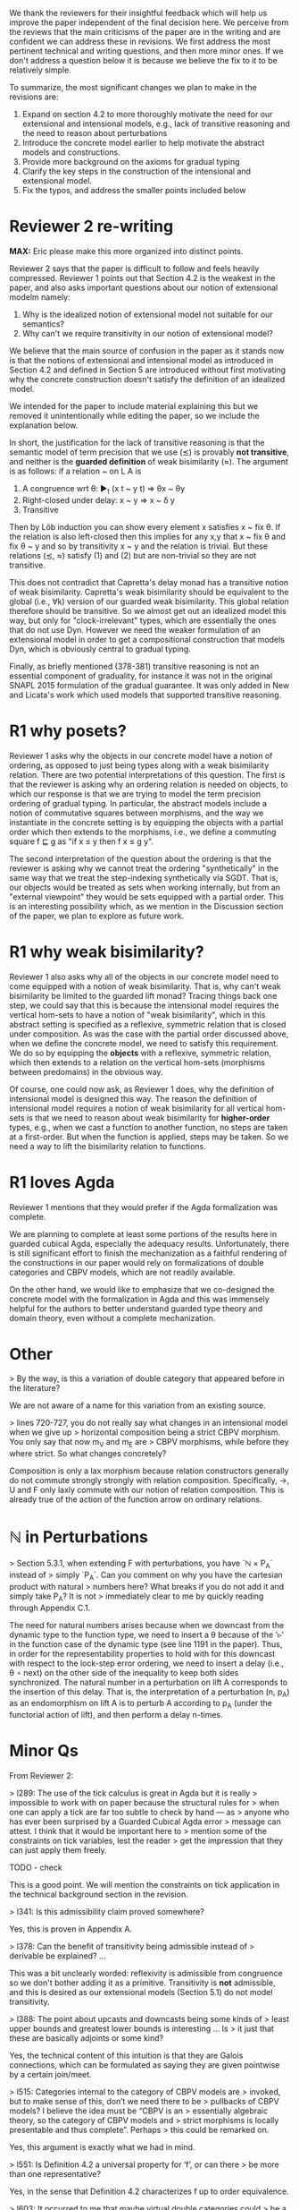 We thank the reviewers for their insightful feedback which will help
us improve the paper independent of the final decision here. We
perceive from the reviews that the main criticisms of the paper are in
the writing and are confident we can address these in revisions. We
first address the most pertinent technical and writing questions, and
then more minor ones. If we don't address a question below it is
because we believe the fix to it to be relatively simple.

To summarize, the most significant changes we plan to make in the
revisions are:
1. Expand on section 4.2 to more thoroughly motivate the need for our
   extensional and intensional models, e.g., lack of transitive
   reasoning and the need to reason about perturbations
2. Introduce the concrete model earlier to help motivate the abstract
   models and constructions.
3. Provide more background on the axioms for gradual typing
4. Clarify the key steps in the construction of the intensional and
   extensional model.
5. Fix the typos, and address the smaller points included below

* Reviewer 2 re-writing
*MAX:* Eric please make this more organized into distinct points.

Reviewer 2 says that the paper is difficult to follow and feels heavily
compressed. Reviewer 1 points out that Section 4.2 is the weakest in the
paper, and also asks important questions about our notion of extensional modelm
namely:
1.  Why is the idealized notion of extensional model not suitable for our semantics?
2.  Why can't we require transitivity in our notion of extensional model?
   
We believe that the main source of confusion
in the paper as it stands now is that the notions of extensional and
intensional model as introduced in Section 4.2 and defined in Section 5 are
introduced without first motivating why the concrete construction doesn't
satisfy the definition of an idealized model.

We intended for the paper to include material explaining this but we removed
it unintentionally while editing the paper, so we include the explanation below.

In short, the justification for the lack of transitive reasoning is that
the semantic model of term precision that we use (≾) is provably
*not transitive*, and neither is the *guarded definition* of weak
bisimilarity (≈). The argument is as follows: if a relation ~ on L A is

1. A congruence wrt θ: ▶_t (x t ~ y t) ⇒ θx ~ θy
2. Right-closed under delay: x ~ y ⇒ x ~ δ y
3. Transitive

Then by Löb induction you can show every element x satisfies x ~ fix
θ.  If the relation is also left-closed then this implies for any x,y
that x ~ fix θ and fix θ ~ y and so by transitivity x ~ y and the
relation is trivial. But these relations (≾, ≈) satisfy (1) and (2)
but are non-trivial so they are not transitive.

This does not contradict that Capretta's delay monad has a transitive
notion of weak bisimilarity. Capretta's weak bisimilarity should be
equivalent to the global (i.e., ∀k) version of our guarded weak
bisimilarity. This global relation therefore should be transitive. So
we almost get out an idealized model this way, but only for
"clock-irrelevant" types, which are essentially the ones that do not
use Dyn. However we need the weaker formulation of an extensional
model in order to get a compositional construction that models Dyn,
which is obviously central to gradual typing.

Finally, as briefly mentioned (378-381) transitive reasoning is not an
essential component of graduality, for instance it was not in the
original SNAPL 2015 formulation of the gradual guarantee. It was only
added in New and Licata's work which used models that supported
transitive reasoning.


* R1 why posets?
Reviewer 1 asks why the objects in our concrete model have a notion of ordering,
as opposed to just being types along with a weak bisimilarity relation. There
are two potential interpretations of this question. The first is that the reviewer
is asking why an ordering relation is needed on objects, to which our response
is that we are trying to model the term precision ordering of gradual typing.
In particular, the abstract models include a notion of commutative squares
between morphisms, and the way we instantiate in the concrete setting is by
equipping the objects with a partial order which then extends to the morphisms,
i.e., we define a commuting square f ⊑ g as "if x ≤ y then f x ≤ g y".

The second interpretation of the question about the ordering is that the reviewer
is asking why we cannot treat the ordering "synthetically" in the same way that
we treat the step-indexing synthetically via SGDT. That is, our objects would be
treated as sets when working internally, but from an "external viewpoint" they
would be sets equipped with a partial order. This is an interesting possibility
which, as we mention in the Discussion section of the paper, we plan to explore
as future work.

* R1 why weak bisimilarity?
Reviewer 1 also asks why all of the objects in our concrete model need to come
equipped with a notion of weak bisimilarity. That is, why can't weak
bisimilarity be limited to the guarded lift monad? Tracing things back one step,
we could say that this is because the intensional model requires the vertical
hom-sets to have a notion of "weak bisimilarity", which in this abstract setting
is specified as a reflexive, symmetric relation that is closed under composition.
As was the case with the partial order discussed above, when we define the
concrete model, we need to satisfy this requirement. We do so by equipping the
*objects* with a reflexive, symmetric relation, which then extends to a relation
on the vertical hom-sets (morphisms between predomains) in the obvious way.

Of course, one could now ask, as Reviewer 1 does, why the definition of
intensional model is designed this way. The reason the definition of
intensional model requires a notion of weak bisimilarity for all vertical
hom-sets is that we need to reason about weak bisimilarity for
*higher-order* types, e.g., when we cast a function to another function,
no steps are taken at a first-order. But when the function is applied,
steps may be taken. So we need a way to lift the bisimilarity relation
to functions.

* R1 loves Agda

Reviewer 1 mentions that they would prefer if the Agda formalization
was complete.

We are planning to complete at least some portions of the results here
in guarded cubical Agda, especially the adequacy
results. Unfortunately, there is still significant effort to finish
the mechanization as a faithful rendering of the constructions in our
paper would rely on formalizations of double categories and CBPV
models, which are not readily available.

On the other hand, we would like to emphasize that we co-designed the
concrete model with the formalization in Agda and this was immensely
helpful for the authors to better understand guarded type theory and
domain theory, even without a complete mechanization.

* Other

> By the way, is this a variation of double category that appeared before in the literature?

We are not aware of a name for this variation from an existing source.

  
> lines 720-727, you do not really say what changes in an intensional model when we give up
> horizontal composition being a strict CBPV morphism. You only say that now m_V and m_E are
> CBPV morphisms, while before they where strict. So what changes concretely?

Composition is only a lax morphism because relation constructors
generally do not commute strongly strongly with relation
composition. Specifically, ->, U and F only laxly commute with our
notion of relation composition. This is already true of the action of
the function arrow on ordinary relations.

* ℕ in Perturbations

> Section 5.3.1, when extending F with perturbations, you have `ℕ × P_A` instead of
> simply `P_A`. Can you comment on why you have the cartesian product with natural
> numbers here? What breaks if you do not add it and simply take P_A? It is not
> immediately clear to me by quickly reading through Appendix C.1.

The need for natural numbers arises because when we downcast from the dynamic
type to the function type, we need to insert a θ because of the '▹' in the
function case of the dynamic type (see line 1191 in the paper). Thus, in order
for the representability properties to hold with for this downcast with respect
to the lock-step error ordering, we need to insert a delay (i.e., θ ∘ next) on
the other side of the inequality to keep both sides synchronized. The natural number
in a perturbation on lift A corresponds to the insertion of this delay. That is,
the interpretation of a perturbation (n, p_A) as an endomorphism on lift A is to
perturb A according to p_A (under the functorial action of lift), and then perform
a delay n-times.


* Minor Qs

From Reviewer 2:

> l289: The use of the tick calculus is great in Agda but it is really
> impossible to work with on paper because the structural rules for
> when one can apply a tick are far too subtle to check by hand — as
> anyone who has ever been surprised by a Guarded Cubical Agda error
> message can attest. I think that it would be important here to
> mention some of the constraints on tick variables, lest the reader
> get the impression that they can just apply them freely.

  TODO - check
  
  This is a good point. We will mention the constraints on tick application
  in the technical background section in the revision.

> l341: Is this admissibility claim proved somewhere?

Yes, this is proven in Appendix A.
  
> l378: Can the benefit of transitivity being admissible instead of
> derivable be explained? ...

This was a bit unclearly worded: reflexivity is admissible from
congruence so we don't bother adding it as a primitive. Transitivity
is *not* admissible, and this is desired as our extensional models
(Section 5.1) do not model transitivity.

> l388: The point about upcasts and downcasts being some kinds of
> least upper bounds and greatest lower bounds is interesting ... Is
> it just that these are basically adjoints or some kind?

Yes, the technical content of this intuition is that they are Galois
connections, which can be formulated as saying they are given
pointwise by a certain join/meet.

> l515: Categories internal to the category of CBPV models are
> invoked, but to make sense of this, don’t we need there to be
> pullbacks of CBPV models? I believe the idea must be “CBPV is an
> essentially algebraic theory, so the category of CBPV models and
> strict morphisms is locally presentable and thus complete”. Perhaps
> this could be remarked on.

Yes, this argument is exactly what we had in mind.

> l551: Is Definition 4.2 a universal property for ‘f’, or can there
> be more than one representative?

Yes, in the sense that Definition 4.2 characterizes f up to order
equivalence.

> l603: It occurred to me that maybe virtual double categories could
> be a useful intermediate abstraction here? I am curious if you
> thought about that.

We had considered this but didn't have any use for the more general
2-cells in modeling graduality so we used the simpler reflexive graph
categories.

> l715: in order to speak of categories internal to CBPV with lax
> morphisms, we need that category to have pullbacks. Is that
> obviously deducible from the completeness of the category of CBPV
> models with strict morphisms?

*MAX:* I'll look into this tomorrow
TODO

* 1-Topos of Trees
> l1070, l1081: here is something that is extremely sensitive to the
> chosen model of guarded recursion, which needs to be discussed. In
> the topos of trees (or the (∞,1)-topos of trees if you prefer), a
> *relation* defined this way is actually trivial: in the internal
> *logic* (subobject doctrine), it appears that every element of the
> guarded lifting monad terminates. To avoid this and remain
> compatible with a topos-of-trees model, one needs to use structure
> instead of property (as Paviotti did), but this is of course not
> compatible with the viewpoint of partial orders; another option that
> lets you have mere propositions may be to consider step-indexing
> over a bigger ordinal. It so happens that this problem does not
> arise at all (if I recall correctly) in the nonstandard models of
> guarded cubical type theory obtained from presheaves on the product
> of the cube category with the natural numbers (which is, indeed, the
> intended semantics of guarded cubical agda); in that case, you can
> get a non-trivial mere predicate that refers to convergence. But
> this model is not the (∞,1)-topos of trees, which instead seems to
> arise as some kind of localisation thereof; roughly what is
> happening is that there is a difference between taking strict
> presheaves and taking (∞,1)-presheaves — and the former, naturally,
> has no known universal property in the world of (∞,1)-categories.
> Anyway, all this is very important and it would be good to be
> explicit about what which models of Higher SGDT do and don’t
> trivialise the notions employed in the present work.

This is a fair point of discussion that we hadn't previously
considered and we appreciate the reviewer for pointing it out. This is
a subtle issue so here is a concise overview of the situation:

1. Our treatment was based on the Greatest HITs paper which uses the
   (∞,1)-topos of trees as a model where this is not an issue, the
   question is if the development could be modified to be more
   portable to other guarded type theories/models.
2. In the 1-topos of trees model our definition of weak bisimilarity
   and our closure of lock-step error ordering under weak bisimilarity
   are trivial due to the combination of
   relating terms with differing numbers of steps and using propositional
   truncation.
   However the lock-step error ordering doesn't allow differing
   numbers of steps or require an existential quantifier, and has a
   non-trivial semantics even in the 1-topos model. So there is no
   issue with using posets for strong ordering, only in forcing
   notions using weak bisimilarity to be propositions.
3. We have studied this issue since the reviews and we are confident
   that allowing weak bisimilarity to be a Set rather than a Prop
   would not impact any of the results of the paper, as we only use
   them as inputs to the adequacy theorem, whose output is a
   Prop. This change would allow us to remove dependence on induction
   under clocks from Greatest HITs in the paper and corresponding
   axioms in our ongoing Agda formalization.

> line 1034-1040, this definition seems to indicate that your relations are
proof-relevant in the model. Is this the case?

We did not mean to imply that this relation was Set-valued, this was
intended to be an inductively defined proposition.

*MAX:* squash previous two answers

> The paper makes use of Ticked Cubical Type Theory (TCTT). Several features of TCTT
> are already present in Clocked Type Theory (as presented in "The Clocks Are Ticking:
> No More Delays!" by Bahr, Grathwohl, and Møgelberg). How much of the paper could one
> reconstructed in Clocked Type Theory, and what advantages does TCTT offer over Clocked
> Type Theory in this work?

  TODO - check

  The main difference between TCTT and Clocked Type Theory appears to be the
  presence of the path equality of cubical type theory in the former.
  In Clocked Type Theory, the unfolding of guarded fixpoints is a definitional
  equality, whereas in the setting of TCTT this unfolding is only true up to a
  path. However, the constructions carried out in this paper work in either case,
  so everything we do in this paper should be possible in Clocked Type Theory.

  The main benefit of working in TCTT is that we have access to the nice features
  of cubical type theory, e.g., function extensionality is provable, and this
  implies extensionality results for the later type and for clocks since
  these are just Pi types.

*MAX:* squash with previous as well?
